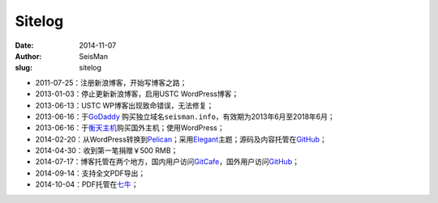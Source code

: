 Sitelog
#######

:date: 2014-11-07
:author: SeisMan
:slug: sitelog

- 2011-07-25：注册新浪博客，开始写博客之路；
- 2013-01-03：停止更新新浪博客，启用USTC WordPress博客；
- 2013-06-13：USTC WP博客出现致命错误，无法修复；
- 2013-06-16：于\ `GoDaddy`_ 购买独立域名\ ``seisman.info``\ ，有效期为2013年6月至2018年6月；
- 2013-06-16：于\ `衡天主机`_\ 购买国外主机；使用WordPress；
- 2014-02-20：从WordPress转换到\ `Pelican`_\ ；采用\ `Elegant`_\ 主题；源码及内容托管在\ `GitHub`_\ ；
- 2014-04-30：收到第一笔捐赠￥500 RMB；
- 2014-07-17：博客托管在两个地方，国内用户访问\ `GitCafe`_\ ，国外用户访问\ `GitHub`_\ ；
- 2014-09-14：支持全文PDF导出；
- 2014-10-04：PDF托管在\ `七牛`_\ ；

.. todo
.. 博文历史版本
.. 寻找Disqus评论系统的替代品
.. 寻找更好的站内搜索工具

.. _GoDaddy: https://www.godaddy.com
.. _Python: https://www.python.org
.. _Pelican: https://github.com/getpelican/pelican
.. _Elegant: https://github.com/talha131/pelican-elegant
.. _reStructuredText: http://docutils.sourceforge.net/rst.html
.. _GitHub: https://github.com
.. _GitCafe: https://gitcafe.com
.. _七牛: http://www.qiniu.com/
.. _衡天主机: http://www.hengtian.cc
